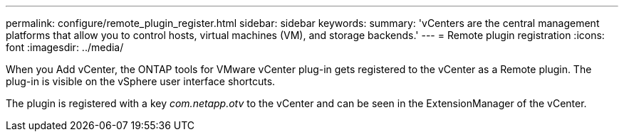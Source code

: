 ---
permalink: configure/remote_plugin_register.html
sidebar: sidebar
keywords:
summary: 'vCenters are the central management platforms that allow you to control hosts, virtual machines (VM), and storage backends.'
---
= Remote plugin registration
:icons: font
:imagesdir: ../media/

[.lead]

When you Add vCenter, the ONTAP tools for VMware vCenter plug-in gets registered to the vCenter as a Remote plugin. The plug-in is visible on the vSphere user interface shortcuts.
 
The plugin is registered with a key _com.netapp.otv_ to the vCenter and can be seen in the ExtensionManager of the vCenter.
